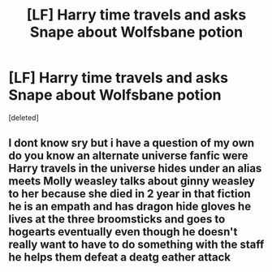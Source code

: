 #+TITLE: [LF] Harry time travels and asks Snape about Wolfsbane potion

* [LF] Harry time travels and asks Snape about Wolfsbane potion
:PROPERTIES:
:Score: 1
:DateUnix: 1573755106.0
:DateShort: 2019-Nov-14
:FlairText: What's That Fic?
:END:
[deleted]


** I dont know sry but i have a question of my own do you know an alternate universe fanfic were Harry travels in the universe hides under an alias meets Molly weasley talks about ginny weasley to her because she died in 2 year in that fiction he is an empath and has dragon hide gloves he lives at the three broomsticks and goes to hogearts eventually even though he doesn't really want to have to do something with the staff he helps them defeat a deatg eather attack
:PROPERTIES:
:Author: LisaBLS
:Score: 1
:DateUnix: 1573755577.0
:DateShort: 2019-Nov-14
:END:
